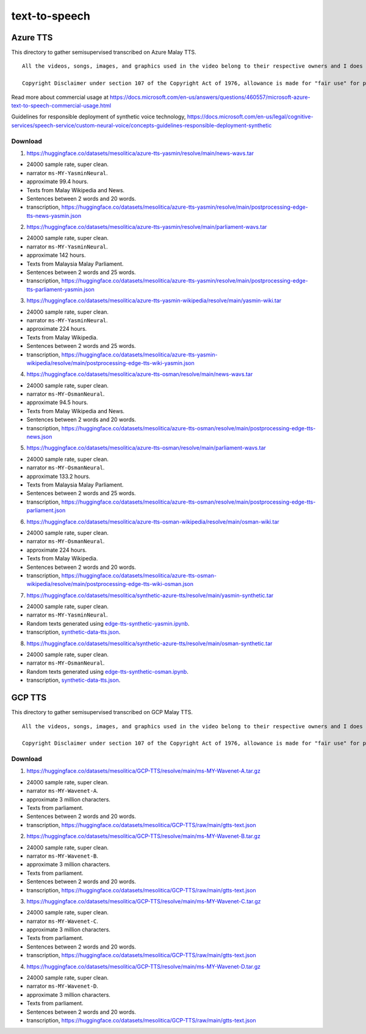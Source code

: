 text-to-speech
==============

Azure TTS
---------

This directory to gather semisupervised transcribed on Azure Malay TTS.

::

   All the videos, songs, images, and graphics used in the video belong to their respective owners and I does not claim any right over them.

   Copyright Disclaimer under section 107 of the Copyright Act of 1976, allowance is made for "fair use" for purposes such as criticism, comment, news reporting, teaching, scholarship, education and research. Fair use is a use permitted by copyright statute that might otherwise be infringing.


Read more about commercial usage at https://docs.microsoft.com/en-us/answers/questions/460557/microsoft-azure-text-to-speech-commercial-usage.html

Guidelines for responsible deployment of synthetic voice technology, https://docs.microsoft.com/en-us/legal/cognitive-services/speech-service/custom-neural-voice/concepts-guidelines-responsible-deployment-synthetic

Download
~~~~~~~~

1. https://huggingface.co/datasets/mesolitica/azure-tts-yasmin/resolve/main/news-wavs.tar

- 24000 sample rate, super clean.
- narrator ``ms-MY-YasminNeural``.
- approximate 99.4 hours.
- Texts from Malay Wikipedia and News.
- Sentences between 2 words and 20 words.
- transcription, https://huggingface.co/datasets/mesolitica/azure-tts-yasmin/resolve/main/postprocessing-edge-tts-news-yasmin.json

2. https://huggingface.co/datasets/mesolitica/azure-tts-yasmin/resolve/main/parliament-wavs.tar

- 24000 sample rate, super clean.
- narrator ``ms-MY-YasminNeural``.
- approximate 142 hours.
- Texts from Malaysia Malay Parliament.
- Sentences between 2 words and 25 words.
- transcription, https://huggingface.co/datasets/mesolitica/azure-tts-yasmin/resolve/main/postprocessing-edge-tts-parliament-yasmin.json

3. https://huggingface.co/datasets/mesolitica/azure-tts-yasmin-wikipedia/resolve/main/yasmin-wiki.tar

- 24000 sample rate, super clean.
- narrator ``ms-MY-YasminNeural``.
- approximate 224 hours.
- Texts from Malay Wikipedia.
- Sentences between 2 words and 25 words.
- transcription, https://huggingface.co/datasets/mesolitica/azure-tts-yasmin-wikipedia/resolve/main/postprocessing-edge-tts-wiki-yasmin.json

4. https://huggingface.co/datasets/mesolitica/azure-tts-osman/resolve/main/news-wavs.tar

- 24000 sample rate, super clean.
- narrator ``ms-MY-OsmanNeural``.
- approximate 94.5 hours.
- Texts from Malay Wikipedia and News.
- Sentences between 2 words and 20 words.
- transcription, https://huggingface.co/datasets/mesolitica/azure-tts-osman/resolve/main/postprocessing-edge-tts-news.json

5. https://huggingface.co/datasets/mesolitica/azure-tts-osman/resolve/main/parliament-wavs.tar

- 24000 sample rate, super clean.
- narrator ``ms-MY-OsmanNeural``.
- approximate 133.2 hours.
- Texts from Malaysia Malay Parliament.
- Sentences between 2 words and 25 words.
- transcription, https://huggingface.co/datasets/mesolitica/azure-tts-osman/resolve/main/postprocessing-edge-tts-parliament.json

6. https://huggingface.co/datasets/mesolitica/azure-tts-osman-wikipedia/resolve/main/osman-wiki.tar

- 24000 sample rate, super clean.
- narrator ``ms-MY-OsmanNeural``.
- approximate 224 hours.
- Texts from Malay Wikipedia.
- Sentences between 2 words and 20 words.
- transcription, https://huggingface.co/datasets/mesolitica/azure-tts-osman-wikipedia/resolve/main/postprocessing-edge-tts-wiki-osman.json

7. https://huggingface.co/datasets/mesolitica/synthetic-azure-tts/resolve/main/yasmin-synthetic.tar

- 24000 sample rate, super clean.
- narrator ``ms-MY-YasminNeural``.
- Random texts generated using `edge-tts-synthetic-yasmin.ipynb <edge-tts-synthetic-yasmin.ipynb>`__.
- transcription, `synthetic-data-tts.json <synthetic-data-tts.json>`__.

8. https://huggingface.co/datasets/mesolitica/synthetic-azure-tts/resolve/main/osman-synthetic.tar

- 24000 sample rate, super clean.
- narrator ``ms-MY-OsmanNeural``.
- Random texts generated using `edge-tts-synthetic-osman.ipynb <edge-tts-synthetic-osman.ipynb>`__.
- transcription, `synthetic-data-tts.json <synthetic-data-tts.json>`__.

GCP TTS
-------

This directory to gather semisupervised transcribed on GCP Malay TTS.

::

   All the videos, songs, images, and graphics used in the video belong to their respective owners and I does not claim any right over them.

   Copyright Disclaimer under section 107 of the Copyright Act of 1976, allowance is made for "fair use" for purposes such as criticism, comment, news reporting, teaching, scholarship, education and research. Fair use is a use permitted by copyright statute that might otherwise be infringing.


Download
~~~~~~~~

1. https://huggingface.co/datasets/mesolitica/GCP-TTS/resolve/main/ms-MY-Wavenet-A.tar.gz

- 24000 sample rate, super clean.
- narrator ``ms-MY-Wavenet-A``.
- approximate 3 million characters.
- Texts from parliament.
- Sentences between 2 words and 20 words.
- transcription, https://huggingface.co/datasets/mesolitica/GCP-TTS/raw/main/gtts-text.json

2. https://huggingface.co/datasets/mesolitica/GCP-TTS/resolve/main/ms-MY-Wavenet-B.tar.gz

- 24000 sample rate, super clean.
- narrator ``ms-MY-Wavenet-B``.
- approximate 3 million characters.
- Texts from parliament.
- Sentences between 2 words and 20 words.
- transcription, https://huggingface.co/datasets/mesolitica/GCP-TTS/raw/main/gtts-text.json

3. https://huggingface.co/datasets/mesolitica/GCP-TTS/resolve/main/ms-MY-Wavenet-C.tar.gz

- 24000 sample rate, super clean.
- narrator ``ms-MY-Wavenet-C``.
- approximate 3 million characters.
- Texts from parliament.
- Sentences between 2 words and 20 words.
- transcription, https://huggingface.co/datasets/mesolitica/GCP-TTS/raw/main/gtts-text.json

4. https://huggingface.co/datasets/mesolitica/GCP-TTS/resolve/main/ms-MY-Wavenet-D.tar.gz

- 24000 sample rate, super clean.
- narrator ``ms-MY-Wavenet-D``.
- approximate 3 million characters.
- Texts from parliament.
- Sentences between 2 words and 20 words.
- transcription, https://huggingface.co/datasets/mesolitica/GCP-TTS/raw/main/gtts-text.json
